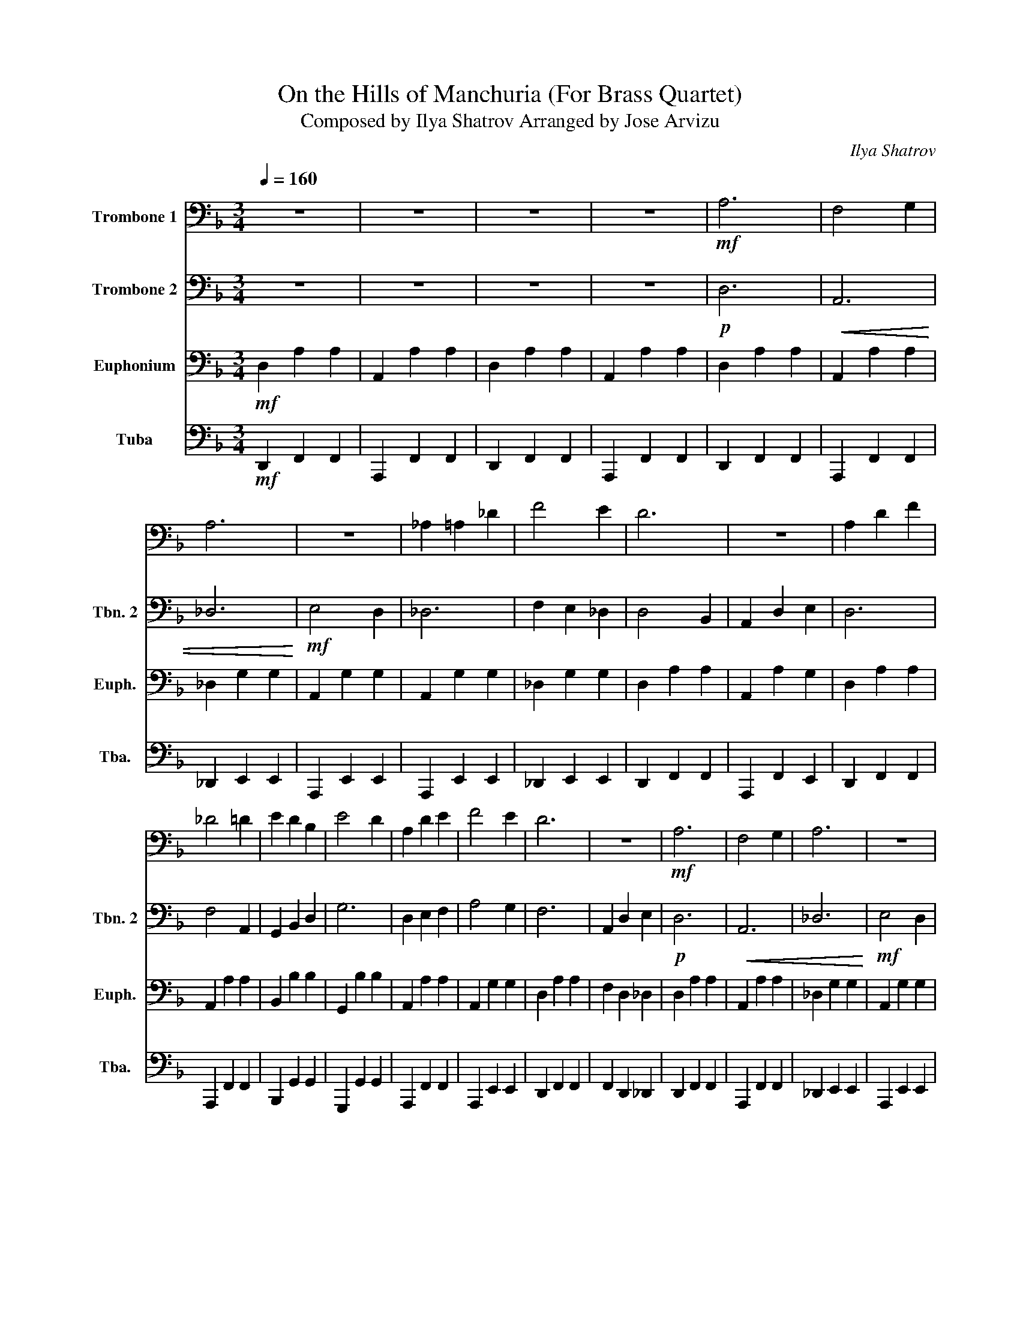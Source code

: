 X:1
T:On the Hills of Manchuria (For Brass Quartet) 
T:Composed by Ilya Shatrov Arranged by Jose Arvizu 
C:Ilya Shatrov
%%score 1 2 3 4
L:1/8
Q:1/4=160
M:3/4
K:F
V:1 bass nm="Trombone 1"
V:2 bass nm="Trombone 2" snm="Tbn. 2"
V:3 bass nm="Euphonium" snm="Euph."
V:4 bass nm="Tuba" snm="Tba."
V:1
 z6 | z6 | z6 | z6 |!mf! A,6 | F,4 G,2 | A,6 | z6 | _A,2 =A,2 _D2 | F4 E2 | D6 | z6 | A,2 D2 F2 | %13
 _D4 =D2 | E2 D2 B,2 | E4 D2 | A,2 D2 E2 | F4 E2 | D6 | z6 |!mf! A,6 | F,4 G,2 | A,6 | z6 | %24
 _A,2 =A,2 _D2 | F4 E2 | D6 | z6 | A,2 D2 F2 | _D4 =D2 | E2 D2 B,2 | E4 D2 | A,2 D2 E2 | F4 E2 | %34
 D6 | z6 |!mf! D4 _E2 | D4 C2 | C4 B,2 | B,2 A,2 B,2 | C4 D2 | C4 B,2 | B,2 A,2 _A,2 | A,4 z2 | %44
 D,2 F,2 A,2 | D2 F2 E2 | D2 B,2 G,2 | D4 B,2 | A,2 B,2 A,2 | E,4 F,2 | D,4 z2 | z6 | A,6- | %53
 A,2 F,2 G,2 | A,6- | A,4 B,2 | A,2 _D2 E2 | F4 E2 | D6- | D4 D2 | A,2 D2 F2 | _D4 =D2 | %62
 E2 D2 B,2 | E4 D2 | A,2 D2 E2 | F4 E2 | D6 | z2!mf!{/B,} A,_A, =A,B, | A,3 E, E,2- | E,2 F,2 G,2 | %70
 A,4 z2 | z2!f!{/D} C_C =CD | C3 G, G,2- | G,2 A,2 B,2 | C6- | C2!<(! C2 _D2 | D3!<)!!>(! A,3 | %77
 A,2 _A,2 =A,2 | C3 B,3 | z2 A,2 G,2 | F,4 A,2 | E,4 A,2!>)! |!mf! D,4 z2 | z6 |!mf! A,6 | %85
 F,4 G,2 | A,6- | A,6 | _A,2 =A,2 _D2 | F4 E2 | D6 | z6 | A,2 D2 F2 | _D4 =D2 | E2 D2 B,2 | E4 D2 | %96
 A,2 D2 E2 | F4 E2 | D6 | z6 |] %100
V:2
 z6 | z6 | z6 | z6 |!p! D,6 |!<(! A,,6 | _D,6!<)! |!mf! E,4 D,2 | _D,6 | F,2 E,2 _D,2 | D,4 B,,2 | %11
 A,,2 D,2 E,2 | D,6 | F,4 A,,2 | G,,2 B,,2 D,2 | G,6 | D,2 E,2 F,2 | A,4 G,2 | F,6 | A,,2 D,2 E,2 | %20
!p! D,6 |!<(! A,,6 | _D,6!<)! |!mf! E,4 D,2 | _D,6 | F,2 E,2 _D,2 | D,4 B,,2 | A,,2 D,2 E,2 | D,6 | %29
 F,4 A,,2 | G,,2 B,,2 D,2 | G,6 | D,2 E,2 F,2 | A,4 G,2 | D,4!<(! A,,2 | D,2 E,2 F,2!<)! | %36
!mf! _G,2 D,2 C,2 | A,,4 _G,2 | G,2 D,2 B,,2 | G,,4 D,2 | E,2 C,2 B,,2 | G,,4 E,2 | F,2 C,2 D,2 | %43
 F,4 E,2 | A,,2 D,2 F,2 | A,4 F,2 | G,2 D,2 B,,2 | E,6 | A,,6 | A,,2 _C,2 _D,2 | D,4 A,,2 | %51
 D,2 z4 |!mf! D,6 | A,,6 | _D,6 | E,4 D,2 | _D,6 | F,2 E,2 _D,2 | D,4 B,,2 | A,,4 B,,2 | A,,6 | %61
 D,4 B,,2 | G,,2 B,,2 D,2 | G,4 F,2 | D,2 E,2 F,2 | A,4 G,2 | F,2 D,2 A,,2 | D,2 z4 | %68
!mf! .E,2 ._D,2 .B,,2 | .A,,2 ._C,2 ._D,2 | .D,2 .F,2 .D,2 | .A,,2 z4 | E,2 C,2 B,,2 | %73
 G,,2 C,2 E,2 | F,2 C,2 A,,2 | C,2 F,2 E,2 | F,6 | D,6 | B,,6 | G,,6 | D,2 z2 z2 | _D,2 z2 z2 | %82
 A,,2 z2 .A,,2 | .D,2 z4 |!p! D,6 |!<(! A,,6 | _D,6!<)! |!mf! E,4 D,2 | _D,6 | F,2 E,2 _D,2 | %90
 D,4 B,,2 | A,,2 D,2 E,2 | D,6 | F,4 A,,2 | G,,2 B,,2 D,2 | G,6 | F,2 D,2 B,,2 | A,,4 _D,2 | %98
 D,2 z2 .A,,2 | .!^!D,2 z4 |] %100
V:3
!mf! D,2 A,2 A,2 | A,,2 A,2 A,2 | D,2 A,2 A,2 | A,,2 A,2 A,2 | D,2 A,2 A,2 | A,,2 A,2 A,2 | %6
 _D,2 G,2 G,2 | A,,2 G,2 G,2 | A,,2 G,2 G,2 | _D,2 G,2 G,2 | D,2 A,2 A,2 | A,,2 A,2 G,2 | %12
 D,2 A,2 A,2 | A,,2 A,2 A,2 | B,,2 B,2 B,2 | G,,2 B,2 B,2 | A,,2 A,2 A,2 | A,,2 G,2 G,2 | %18
 D,2 A,2 A,2 | F,2 D,2 _D,2 | D,2 A,2 A,2 | A,,2 A,2 A,2 | _D,2 G,2 G,2 | A,,2 G,2 G,2 | %24
 A,,2 G,2 G,2 | _D,2 G,2 G,2 | D,2 A,2 A,2 | A,,2 A,2 G,2 | D,2 A,2 A,2 | A,,2 A,2 A,2 | %30
 B,,2 B,2 B,2 | G,,2 B,2 B,2 | A,,2 A,2 A,2 | A,,2 G,2 G,2 | D,2 A,2 A,2 | A,2 z4 | %36
!mp! D,2 A,2 A,2 | A,,2 A,2 A,2 | G,,2 G,2 B,2 | B,,2 B,2 B,2 | C,2 B,2 B,2 | E,2 B,2 B,2 | %42
 F,2 C2 C2 | C,2 A,2 _D,2 | D,2 A,2 A,2 | A,,2 A,2 A,2 | G,,2 B,2 B,2 | D,2 B,2 B,2 | %48
 A,,2 A,2 A,2 | A,,2 G,2 G,2 | D,2 A,2 A,2 | A,2 z4 | D,2 A,2 A,2 | A,,2 A,2 A,2 | _D,2 G,2 G,2 | %55
 A,,2 G,2 G,2 | A,,2 G,2 G,2 | _D,2 G,2 G,2 | D,2 A,2 A,2 | A,,2 A,2 G,2 | D,2 A,2 A,2 | %61
 A,,2 A,2 A,2 | B,,2 B,2 B,2 | G,,2 B,2 B,2 | A,,2 A,2 A,2 | A,,2 G,2 G,2 | D,2 A,2 A,2 | A,2 z4 | %68
!mp! A,,2 .G,2 .G,2 | _D,2 .G,2 .G,2 | D,2 .A,2 .A,2 | .A,2 z4 | C,2 G,2 G,2 | G,,2 G,2 G,2 | %74
 F,2 A,2 A,2 | C,2 A,2 G,2 | D,2 A,2 A,2 | A,,2 A,2 A,2 | G,,2 B,2 B,2 | D,2 B,2 B,2 | %80
 A,,2 A,2 A,2 | A,,2 G,2 G,2 | D,2 .A,2 .A,2 | .A,2 z4 |!p! D,2 A,2 A,2 | A,,2 A,2 A,2 | %86
 _D,2 G,2 G,2 | A,,2 G,2 G,2 | A,,2 G,2 G,2 | _D,2 G,2 G,2 | D,2 A,2 A,2 | A,,2 A,2 G,2 | %92
 D,2 A,2 A,2 | A,,2 A,2 A,2 | B,,2 B,2 B,2 | G,,2 G,2 G,2 | A,,2 A,2 F,2 | A,,2 G,2 E,2 | %98
 .D,2 .F,2 ._D,2 | .!^!D,2 z4 |] %100
V:4
!mf! D,,2 F,,2 F,,2 | A,,,2 F,,2 F,,2 | D,,2 F,,2 F,,2 | A,,,2 F,,2 F,,2 | D,,2 F,,2 F,,2 | %5
 A,,,2 F,,2 F,,2 | _D,,2 E,,2 E,,2 | A,,,2 E,,2 E,,2 | A,,,2 E,,2 E,,2 | _D,,2 E,,2 E,,2 | %10
 D,,2 F,,2 F,,2 | A,,,2 F,,2 E,,2 | D,,2 F,,2 F,,2 | A,,,2 F,,2 F,,2 | B,,,2 G,,2 G,,2 | %15
 G,,,2 G,,2 G,,2 | A,,,2 F,,2 F,,2 | A,,,2 E,,2 E,,2 | D,,2 F,,2 F,,2 | F,,2 D,,2 _D,,2 | %20
 D,,2 F,,2 F,,2 | A,,,2 F,,2 F,,2 | _D,,2 E,,2 E,,2 | A,,,2 E,,2 E,,2 | A,,,2 E,,2 E,,2 | %25
 _D,,2 E,,2 E,,2 | D,,2 F,,2 F,,2 | A,,,2 F,,2 E,,2 | D,,2 F,,2 F,,2 | A,,,2 F,,2 F,,2 | %30
 B,,,2 G,,2 G,,2 | G,,,2 G,,2 G,,2 | A,,,2 F,,2 F,,2 | A,,,2 E,,2 E,,2 | D,,2 F,,2 F,,2 | F,,2 z4 | %36
!mp! D,,2 _G,,2 G,,2 | A,,,2 _G,,2 G,,2 | G,,,2 D,,2 G,,2 | B,,,2 G,,2 G,,2 | C,,2 G,,2 G,,2 | %41
 E,,2 G,,2 G,,2 | F,,2 A,,2 A,,2 | C,,2 F,,2 _D,,2 | D,,2 F,,2 F,,2 | A,,,2 F,,2 F,,2 | %46
 G,,,2 G,,2 G,,2 | D,,2 G,,2 G,,2 | A,,,2 F,,2 F,,2 | A,,,2 E,,2 E,,2 | D,,2 F,,2 F,,2 | F,,2 z4 | %52
 D,,2 F,,2 F,,2 | A,,,2 F,,2 F,,2 | _D,,2 E,,2 E,,2 | A,,,2 E,,2 E,,2 | A,,,2 E,,2 E,,2 | %57
 _D,,2 E,,2 E,,2 | D,,2 F,,2 F,,2 | A,,,2 F,,2 E,,2 | D,,2 F,,2 F,,2 | A,,,2 F,,2 F,,2 | %62
 B,,,2 G,,2 G,,2 | G,,,2 G,,2 G,,2 | A,,,2 F,,2 F,,2 | A,,,2 E,,2 E,,2 | D,,2 F,,2 F,,2 | F,,2 z4 | %68
!mp! A,,,2 .E,,2 .E,,2 | _D,,2 .E,,2 .E,,2 | D,,2 .F,,2 .F,,2 | .F,,2 z4 | C,,2 E,,2 E,,2 | %73
 G,,,2 E,,2 E,,2 | F,,2 F,,2 F,,2 | C,,2 F,,2 E,,2 | D,,2 F,,2 F,,2 | A,,,2 F,,2 F,,2 | %78
 G,,,2 G,,2 G,,2 | D,,2 G,,2 G,,2 | A,,,2 F,,2 F,,2 | A,,,2 E,,2 E,,2 | D,,2 .F,,2 .F,,2 | %83
 .F,,2 z4 |!p! D,,2 F,,2 F,,2 | A,,,2 F,,2 F,,2 | _D,,2 E,,2 E,,2 | A,,,2 E,,2 E,,2 | %88
 A,,,2 E,,2 E,,2 | _D,,2 E,,2 E,,2 | D,,2 F,,2 F,,2 | A,,,2 F,,2 E,,2 | D,,2 F,,2 F,,2 | %93
 A,,,2 F,,2 F,,2 | B,,,2 G,,2 G,,2 | G,,,2 D,,2 D,,2 | A,,,2 A,,2 F,,2 | A,,,2 G,,2 E,,2 | %98
 .D,,2 .F,,2 ._D,,2 | .!^!D,,2 z4 |] %100

